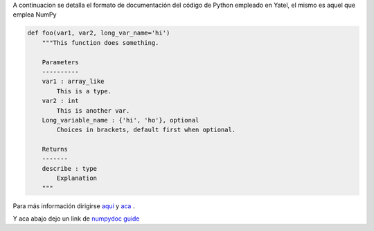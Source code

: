 .. tags: numpydoc YatelDocFormat
.. title: Formato de documentación de Yatel

A continuacion se detalla el formato de documentación 
del código de Python empleado en Yatel, el mismo
es aquel que emplea NumPy

.. code-block:: python

    def foo(var1, var2, long_var_name='hi')
        """This function does something.
 
        Parameters
        ----------
        var1 : array_like
            This is a type.
        var2 : int
            This is another var.
        Long_variable_name : {'hi', 'ho'}, optional
            Choices in brackets, default first when optional.
 
        Returns
        -------
        describe : type
            Explanation
        """

Para más información dirigirse 
`aquí <http://codeandchaos.wordpress.com/2012/08/09/sphinx-and-numpydoc/>`_  
y `aca <https://github.com/numpy/numpy/blob/master/doc/example.py>`_ .

Y aca abajo dejo un link de `numpydoc guide <https://github.com/numpy/numpy/blob/master/doc/HOWTO_DOCUMENT.rst.txt>`_